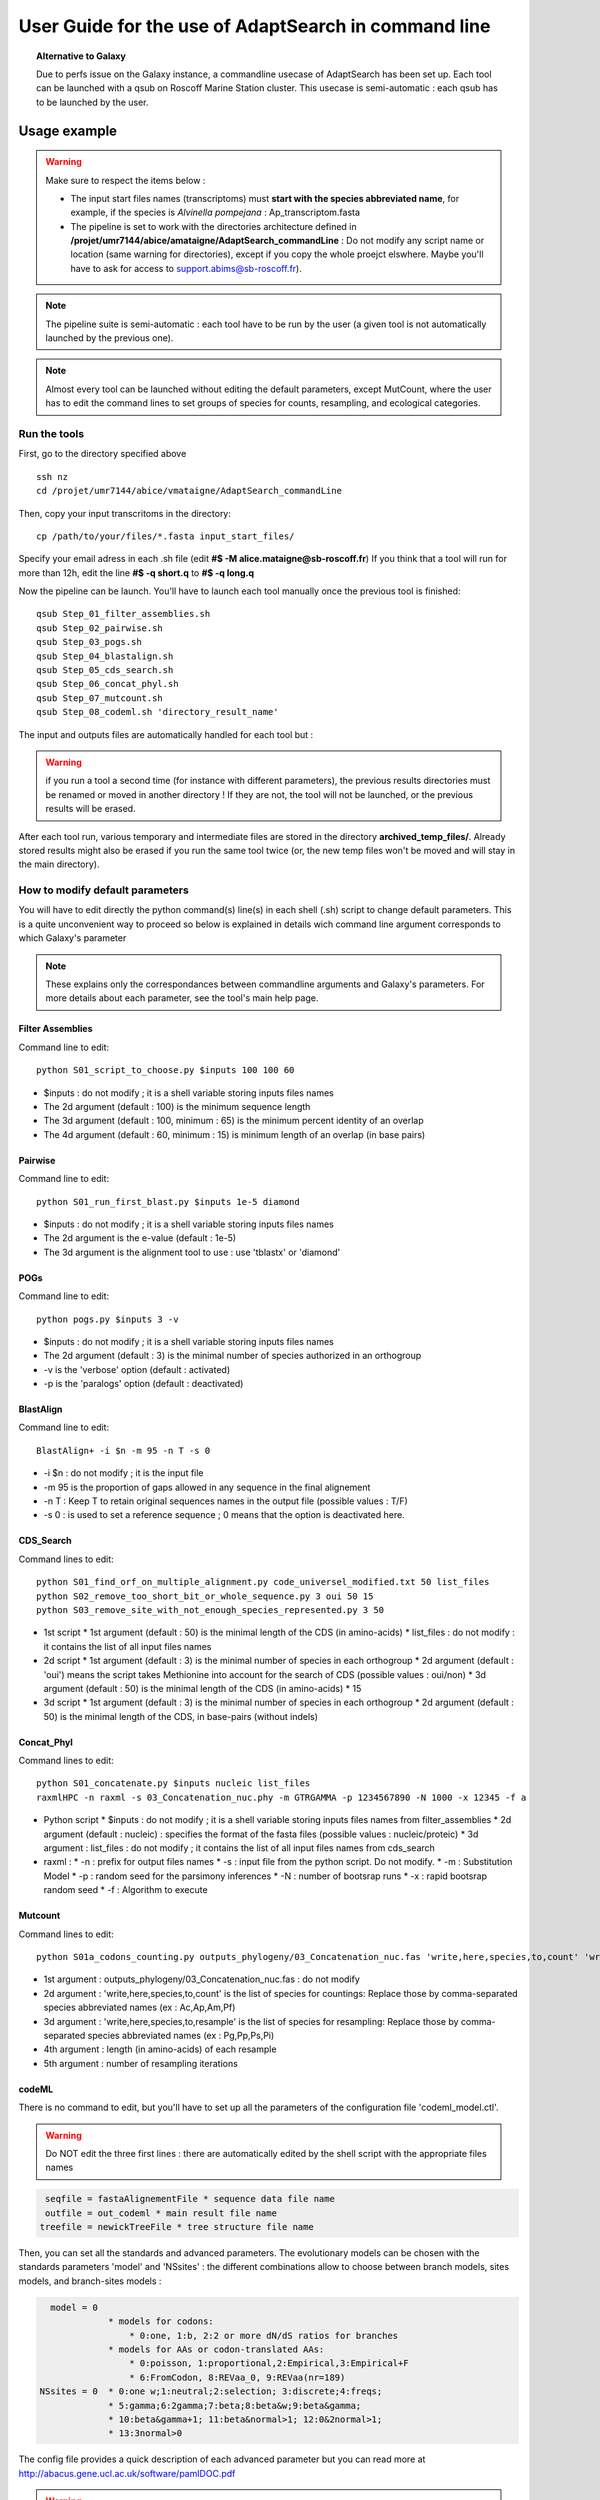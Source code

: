 *****************************************************
User Guide for the use of AdaptSearch in command line
*****************************************************


.. topic:: Alternative to Galaxy

   Due to perfs issue on the Galaxy instance, a commandline usecase of AdaptSearch has been set up. Each tool can be launched with a qsub on Roscoff Marine Station cluster. This usecase is semi-automatic : each qsub has to be launched by the user.
   
=============
Usage example
=============

.. Warning:: Make sure to respect the items below :

 * The input start files names (transcriptoms) must **start with the species abbreviated name**, for example, if the species is *Alvinella pompejana* : Ap_transcriptom.fasta
 * The pipeline is set to work with the directories architecture defined in **/projet/umr7144/abice/amataigne/AdaptSearch_commandLine** : Do not modify any script name or location (same warning for directories), except if you copy the whole proejct elswhere. Maybe you'll have to ask for access to support.abims@sb-roscoff.fr).
 
.. note:: The pipeline suite is semi-automatic : each tool have to be run by the user (a given tool is not automatically launched by the previous one).

.. note:: Almost every tool can be launched without editing the default parameters, except MutCount, where the user has to edit the command lines to set groups of species for counts, resampling, and ecological categories.

-------------
Run the tools
-------------

First, go to the directory specified above ::

   ssh nz
   cd /projet/umr7144/abice/vmataigne/AdaptSearch_commandLine
   
Then, copy your input transcritoms in the directory::

   cp /path/to/your/files/*.fasta input_start_files/
   
Specify your email adress in each .sh file (edit **#$ -M alice.mataigne@sb-roscoff.fr**)
If you think that a tool will run for more than 12h, edit the line **#$ -q short.q** to **#$ -q long.q**
   
Now the pipeline can be launch. You'll have to launch each tool manually once the previous tool is finished::

   qsub Step_01_filter_assemblies.sh
   qsub Step_02_pairwise.sh
   qsub Step_03_pogs.sh
   qsub Step_04_blastalign.sh
   qsub Step_05_cds_search.sh
   qsub Step_06_concat_phyl.sh
   qsub Step_07_mutcount.sh
   qsub Step_08_codeml.sh 'directory_result_name'
   
The input and outputs files are automatically handled for each tool but :
   
.. Warning:: if you run a tool a second time (for instance with different parameters), the previous results directories must be renamed or moved in another directory ! If they are not, the tool will not be launched, or the previous results will be erased.

After each tool run, various temporary and intermediate files are stored in the directory  **archived_temp_files/**. Already stored results might also be erased if you run the same tool twice (or, the new temp files won't be moved and will stay in the main directory).

--------------------------------
How to modify default parameters
--------------------------------

You will have to edit directly the python command(s) line(s) in each shell (.sh) script to change default parameters. This is a quite unconvenient way to proceed so below is explained in details wich command line argument corresponds to which Galaxy's parameter

.. note:: These explains only the correspondances between commandline arguments and Galaxy's parameters. For more details about each parameter, see the tool's main help page.

~~~~~~~~~~~~~~~~~
Filter Assemblies
~~~~~~~~~~~~~~~~~

Command line to edit::

   python S01_script_to_choose.py $inputs 100 100 60

* $inputs : do not modify ; it is a shell variable storing inputs files names
* The 2d argument (default : 100) is the minimum sequence length
* The 3d argument (default : 100, minimum : 65) is the minimum percent identity of an overlap
* The 4d argument (default : 60, minimum : 15) is minimum length of an overlap (in base pairs)
   
~~~~~~~~
Pairwise
~~~~~~~~

Command line to edit::   
   
   python S01_run_first_blast.py $inputs 1e-5 diamond

* $inputs : do not modify ; it is a shell variable storing inputs files names
* The 2d argument is the e-value (default : 1e-5)
* The 3d argument is the alignment tool to use : use 'tblastx' or 'diamond'

~~~~
POGs
~~~~

Command line to edit::

    python pogs.py $inputs 3 -v

* $inputs : do not modify ; it is a shell variable storing inputs files names
* The 2d argument (default : 3) is the minimal number of species authorized in an orthogroup
* -v is the 'verbose' option (default : activated)
* -p is the 'paralogs' option (default : deactivated)
   
~~~~~~~~~~
BlastAlign
~~~~~~~~~~

Command line to edit::

    BlastAlign+ -i $n -m 95 -n T -s 0

* -i $n : do not modify ; it is the input file
* -m 95 is the proportion of gaps allowed in any sequence in the final alignement
* -n T : Keep T to retain original sequences names in the output file (possible values : T/F)
* -s 0 : is used to set a reference sequence ; 0 means that the option is deactivated here.
   
~~~~~~~~~~
CDS_Search
~~~~~~~~~~

Command lines to edit::

    python S01_find_orf_on_multiple_alignment.py code_universel_modified.txt 50 list_files
    python S02_remove_too_short_bit_or_whole_sequence.py 3 oui 50 15
    python S03_remove_site_with_not_enough_species_represented.py 3 50

* 1st script
  * 1st argument (default : 50) is the minimal length of the CDS (in amino-acids)
  * list_files : do not modify : it contains the list of all input files names
* 2d script
  * 1st argument (default : 3) is the minimal number of species in each orthogroup
  * 2d argument (default : 'oui') means the script takes Methionine into account for the search of CDS (possible values : oui/non)
  * 3d argument (default : 50) is the minimal length of the CDS (in amino-acids)
  * 15
* 3d script
  * 1st argument (default : 3) is the minimal number of species in each orthogroup
  * 2d argument (default : 50) is the minimal length of the CDS, in base-pairs (without indels)
   
~~~~~~~~~~~
Concat_Phyl
~~~~~~~~~~~

Command lines to edit::

    python S01_concatenate.py $inputs nucleic list_files
    raxmlHPC -n raxml -s 03_Concatenation_nuc.phy -m GTRGAMMA -p 1234567890 -N 1000 -x 12345 -f a

* Python script
  * $inputs : do not modify ; it is a shell variable storing inputs files names from filter_assemblies
  * 2d argument (default : nucleic) : specifies the format of the fasta files (possible values : nucleic/proteic)
  * 3d argument : list_files : do not modify ; it contains the list of all input files names from cds_search
     
* raxml :
  * -n : prefix for output files names
  * -s : input file from the python script. Do not modify.
  * -m : Substitution Model
  * -p : random seed for the parsimony inferences
  * -N : number of bootsrap runs
  * -x : rapid bootsrap random seed
  * -f : Algorithm to execute
     
~~~~~~~~
Mutcount
~~~~~~~~

Command lines to edit::

    python S01a_codons_counting.py outputs_phylogeny/03_Concatenation_nuc.fas 'write,here,species,to,count' 'write,here,species,to,resample' 1000 1000

* 1st argument : outputs_phylogeny/03_Concatenation_nuc.fas : do not modify
* 2d argument : 'write,here,species,to,count' is the list of species for countings: Replace those by comma-separated species abbreviated names (ex : Ac,Ap,Am,Pf)
* 3d argument : 'write,here,species,to,resample' is the list of species for resampling: Replace those by comma-separated species abbreviated names (ex : Pg,Pp,Ps,Pi)
* 4th argument : length (in amino-acids) of each resample
* 5th argument : number of resampling iterations

~~~~~~
codeML
~~~~~~

There is no command to edit, but you'll have to set up all the parameters of the configuration file 'codeml_model.ctl'.

.. warning:: Do NOT edit the three first lines : there are automatically edited by the shell script with the appropriate files names

.. code-block:: none

      seqfile = fastaAlignementFile * sequence data file name
      outfile = out_codeml * main result file name
     treefile = newickTreeFile * tree structure file name

Then, you can set all the standards and advanced parameters. The evolutionary models can be chosen with the standards parameters 'model' and 'NSsites' : the different combinations allow to choose between branch models, sites models, and branch-sites models :

.. code-block:: none

        model = 0
                   * models for codons:
                       * 0:one, 1:b, 2:2 or more dN/dS ratios for branches
                   * models for AAs or codon-translated AAs:
                       * 0:poisson, 1:proportional,2:Empirical,3:Empirical+F
                       * 6:FromCodon, 8:REVaa_0, 9:REVaa(nr=189)
      NSsites = 0  * 0:one w;1:neutral;2:selection; 3:discrete;4:freqs;
                   * 5:gamma;6:2gamma;7:beta;8:beta&w;9:beta&gamma;
                   * 10:beta&gamma+1; 11:beta&normal>1; 12:0&2normal>1;
                   * 13:3normal>0


The config file provides a quick description of each advanced parameter but you can read more at http://abacus.gene.ucl.ac.uk/software/pamlDOC.pdf

.. warning:: The file called *codeml_model.ctl* has to be edited with appropriate parameters for each model computation. A copy of this file is made and store in the output directory. If you delete this model file accidentally, you can create a new one by copy-pasting the example file on `the codeML documentation <CodeML.html#the-codeml-config-file>`_.

.. topic:: Run the tool
  
   Run the tool by typing **qsub codeml.sh 'model_identifier'**, where 'model_identifier' is any name you want, used to create a dedicated directory result. By doing like that, you will be able to run several model on the same results and store the results easily.

Back to `main page <index.html>`_.
